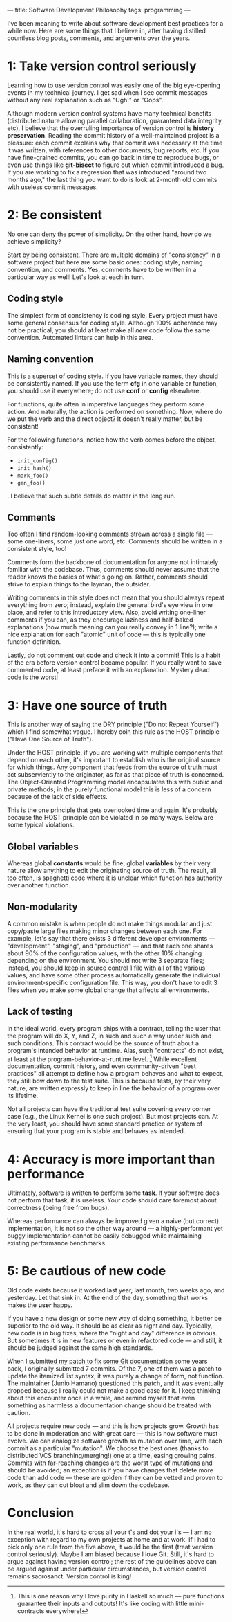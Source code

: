 ---
title: Software Development Philosophy
tags: programming
---

#+STARTUP: indent showall

I've been meaning to write about software development best practices for a while now.
Here are some things that I believe in, after having distilled countless blog posts, comments, and arguments over the years.

* 1: Take version control seriously

Learning how to use version control was easily one of the big eye-opening events in my technical journey.
I get sad when I see commit messages without any real explanation such as "Ugh!" or "Oops".

Although modern version control systems have many technical benefits (distributed nature allowing parallel collaboration, guaranteed data integrity, etc), I believe that the overruling importance of version control is *history preservation*.
Reading the commit history of a well-maintained project is a pleasure: each commit explains why that commit was necessary at the time it was written, with references to other documents, bug reports, etc.
If you have fine-grained commits, you can go back in time to reproduce bugs, or even use things like *git-bisect* to figure out which commit introduced a bug.
If you are working to fix a regression that was introduced "around two months ago," the last thing you want to do is look at 2-month old commits with useless commit messages.

* 2: Be consistent

No one can deny the power of simplicity.
On the other hand, how do we achieve simplicity?

Start by being consistent.
There are multiple domains of "consistency" in a software project but here are some basic ones: coding style, naming convention, and comments.
Yes, comments have to be written in a particular way as well!
Let's look at each in turn.

** Coding style

The simplest form of consistency is coding style.
Every project must have some general consensus for coding style.
Although 100% adherence may not be practical, you should at least make all /new/ code follow the same convention.
Automated linters can help in this area.

** Naming convention

This is a superset of coding style.
If you have variable names, they should be consistently named.
If you use the term *cfg* in one variable or function, you should use it everywhere; do not use *conf* or *config* elsewhere.

For functions, quite often in imperative languages they perform some action.
And naturally, the action is performed on something.
Now, where do we put the verb and the direct object?
It doesn't really matter, but be consistent!

For the following functions, notice how the verb comes before the object, consistently:

- =init_config()=
- =init_hash()=
- =mark_foo()=
- =gen_foo()=

.
I believe that such subtle details do matter in the long run.

** Comments

Too often I find random-looking comments strewn across a single file --- some one-liners, some just one word, etc.
Comments should be written in a consistent style, too!

Comments form the backbone of documentation for anyone not intimately familiar with the codebase.
Thus, comments should never assume that the reader knows the basics of what's going on.
Rather, comments should strive to explain things to the layman, the outsider.

Writing comments in this style does not mean that you should always repeat everything from zero; instead, explain the general bird's eye view in one place, and refer to this introductory view.
Also, avoid writing one-liner comments if you can, as they encourage laziness and half-baked explanations (how much meaning can you really convey in 1 line?); write a nice explanation for each "atomic" unit of code --- this is typically one function definition.

Lastly, do not comment out code and check it into a commit!
This is a habit of the era before version control became popular.
If you really want to save commented code, at least preface it with an explanation.
Mystery dead code is the worst!

* 3: Have one source of truth

This is another way of saying the DRY principle ("Do not Repeat Yourself") which I find somewhat vague.
I hereby coin this rule as the HOST principle ("Have One Source of Truth").

Under the HOST principle, if you are working with multiple components that depend on each other, it's important to establish who is the original source for which things.
Any component that feeds from the source of truth must act subserviently to the originator, as far as that piece of truth is concerned.
The Object-Oriented Programming model encapsulates this with public and private methods; in the purely functional model this is less of a concern because of the lack of side effects.

This is the one principle that gets overlooked time and again.
It's probably because the HOST principle can be violated in so many ways.
Below are some typical violations.

** Global variables

Whereas global *constants* would be fine, global *variables* by their very nature allow anything to edit the originating source of truth.
The result, all too often, is spaghetti code where it is unclear which function has authority over another function.

** Non-modularity

A common mistake is when people do not make things modular and just copy/paste large files making minor changes between each one.
For example, let's say that there exists 3 different developer environments --- "development", "staging", and "production" --- and that each one shares about 90% of the configuration values, with the other 10% changing depending on the environment.
You should not write 3 separate files; instead, you should keep in source control 1 file with all of the various values, and have some other process automatically generate the individual environment-specific configuration file.
This way, you don't have to edit 3 files when you make some global change that affects all environments.

** Lack of testing

In the ideal world, every program ships with a contract, telling the user that the program will do X, Y, and Z, in such and such a way under such and such conditions.
This contract would be the source of truth about a program's intended behavior at runtime.
Alas, such "contracts" do not exist, at least at the program-behavior-at-runtime level. [fn:: This is one reason why I love purity in Haskell so much --- pure functions guarantee their inputs and outputs! It's like coding with little mini-contracts everywhere!]
While excellent documentation, commit history, and even community-driven "best practices" all attempt to define how a program behaves and what to expect, they still bow down to the test suite.
This is because tests, by their very nature, are written expressly to keep in line the behavior of a program over its lifetime.

Not all projects can have the traditional test suite covering every corner case (e.g., the Linux Kernel is one such project).
But most projects can.
At the very least, you should have some standard practice or system of ensuring that your program is stable and behaves as intended.

* 4: Accuracy is more important than performance

Ultimately, software is written to perform some *task*.
If your software does not perform that task, it is useless.
Your code should care foremost about correctness (being free from bugs).

Whereas performance can always be improved given a naive (but correct) implementation, it is not so the other way around --- a highly-performant yet buggy implementation cannot be easily debugged while maintaining existing performance benchmarks.

* 5: Be cautious of new code

Old code exists because it worked last year, last month, two weeks ago, and yesterday.
Let that sink in.
At the end of the day, something that works makes the *user* happy.

If you have a new design or some new way of doing something, it better be superior to the old way.
It should be as clear as night and day.
Typically, new code is in bug fixes, where the "night and day" difference is obvious.
But sometimes it is in new features or even in refactored code --- and still, it should be judged against the same high standards.

When I [[./2014-09-09-my-first-contribution-to-git.html][submitted my patch to fix some Git documentation]] some years back, I originally submitted 7 commits.
Of the 7, one of them was a patch to update the itemized list syntax; it was purely a change of form, not function.
The maintainer (Junio Hamano) questioned this patch, and it was eventually dropped because I really could not make a good case for it.
I keep thinking about this encounter once in a while, and remind myself that even something as harmless a documentation change should be treated with caution.

All projects require new code --- and this is how projects grow.
Growth has to be done in moderation and with great care --- this is how software must evolve.
We can analogize software growth as mutation over time, with each commit as a particular "mutation".
We choose the best ones (thanks to distributed VCS branching/merging!) one at a time, easing growing pains.
Commits with far-reaching changes are the worst type of mutations and should be avoided; an exception is if you have changes that delete more code than add code --- these are golden if they can be vetted and proven to work, as they can cut bloat and slim down the codebase.

* Conclusion

In the real world, it's hard to cross all your t's and dot your i's --- I am no exception with regard to my own projects at home and at work.
If I had to pick only one rule from the five above, it would be the first (treat version control seriously).
Maybe I am biased because I love Git.
Still, it's hard to argue against having version control; the rest of the guidelines above can be argued against under particular circumstances, but version control remains sacrosanct.
Version control is king!
